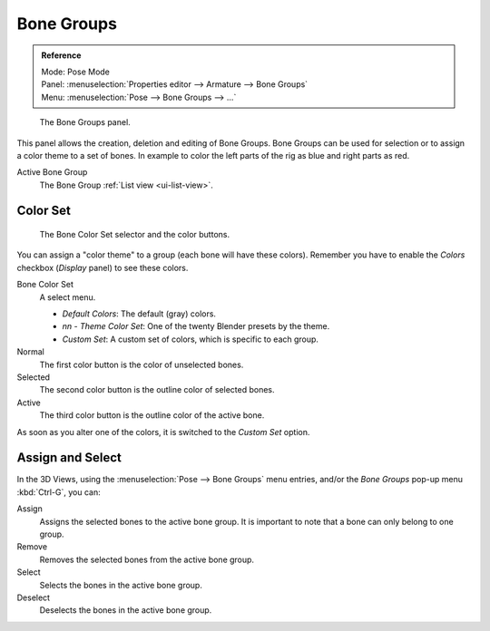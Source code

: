 
***********
Bone Groups
***********

.. admonition:: Reference
   :class: refbox

   | Mode:     Pose Mode
   | Panel:    :menuselection:`Properties editor --> Armature --> Bone Groups`
   | Menu:     :menuselection:`Pose --> Bone Groups --> ...`

.. figure:: /images/rigging_armatures_properties_bone-groups_panel.png

   The Bone Groups panel.

This panel allows the creation, deletion and editing of Bone Groups.
Bone Groups can be used for selection or to assign a color theme to a set of bones.
In example to color the left parts of the rig as blue and right parts as red.

Active Bone Group
   The Bone Group :ref:`List view <ui-list-view>`.


Color Set
=========

.. figure:: /images/rigging_armatures_properties_bone-groups_color-list.png

   The Bone Color Set selector and the color buttons.

You can assign a "color theme" to a group (each bone will have these colors).
Remember you have to enable the *Colors* checkbox (*Display* panel) to see these colors.

Bone Color Set
   A select menu.

   - *Default Colors*: The default (gray) colors.
   - *nn* - *Theme Color Set*: One of the twenty Blender presets by the theme.
   - *Custom Set*: A custom set of colors, which is specific to each group.

Normal
   The first color button is the color of unselected bones.
Selected
   The second color button is the outline color of selected bones.
Active
   The third color button is the outline color of the active bone.

As soon as you alter one of the colors, it is switched to the *Custom Set* option.


Assign and Select
=================

In the 3D Views, using the :menuselection:`Pose --> Bone Groups` menu entries,
and/or the *Bone Groups* pop-up menu :kbd:`Ctrl-G`, you can:

Assign
   Assigns the selected bones to the active bone group.
   It is important to note that a bone can only belong to one group.
Remove
   Removes the selected bones from the active bone group.
Select
   Selects the bones in the active bone group.
Deselect
   Deselects the bones in the active bone group.

.. seealso::

   A single bone can be assigned to a group in the :ref:`Relations panel <bone-relations-bone-group>`.

.. seealso::

   Bones belonging to multiple groups is possible with this add-on
   `Selection Sets <https://wiki.blender.org/index.php/Extensions:2.6/Py/Scripts/Animation/SelectionSets>`__.
